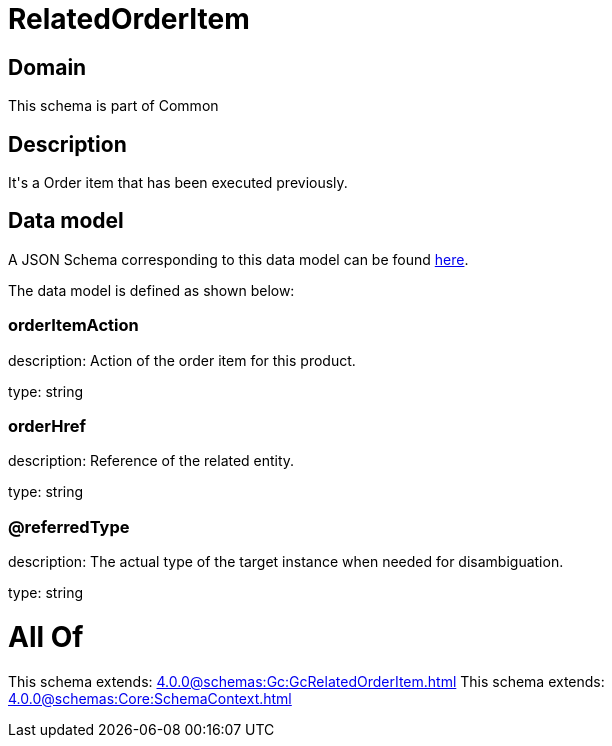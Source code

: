 = RelatedOrderItem

[#domain]
== Domain

This schema is part of Common

[#description]
== Description

It&#x27;s a Order item that has been executed previously.


[#data_model]
== Data model

A JSON Schema corresponding to this data model can be found https://tmforum.org[here].

The data model is defined as shown below:


=== orderItemAction
description: Action of the order item for this product.

type: string


=== orderHref
description: Reference of the related entity.

type: string


=== @referredType
description: The actual type of the target instance when needed for disambiguation.

type: string


= All Of 
This schema extends: xref:4.0.0@schemas:Gc:GcRelatedOrderItem.adoc[]
This schema extends: xref:4.0.0@schemas:Core:SchemaContext.adoc[]
